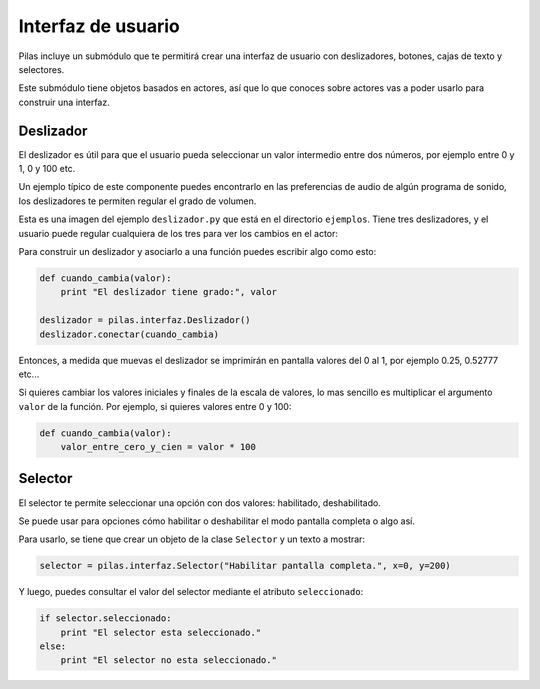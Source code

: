 Interfaz de usuario
===================

Pilas incluye un submódulo que te permitirá crear
una interfaz de usuario con deslizadores, botones, cajas
de texto y selectores.

Este submódulo tiene objetos basados en actores, así que
lo que conoces sobre actores vas a poder usarlo para construir
una interfaz.


Deslizador
----------

El deslizador es útil para que el usuario pueda seleccionar
un valor intermedio entre dos números, por ejemplo entre 0 y 1, 0 y
100 etc.

Un ejemplo típico de este componente puedes encontrarlo
en las preferencias de audio de algún programa de sonido, los
deslizadores te permiten regular el grado de volumen.


Esta es una imagen del ejemplo ``deslizador.py`` que está
en el directorio ``ejemplos``. Tiene tres deslizadores, y
el usuario puede regular cualquiera de los tres para ver
los cambios en el actor:

.. image:: images/deslizador.png


Para construir un deslizador y asociarlo a una función
puedes escribir algo como esto:

.. code-block:: python

    def cuando_cambia(valor):
        print "El deslizador tiene grado:", valor

    deslizador = pilas.interfaz.Deslizador()
    deslizador.conectar(cuando_cambia)


Entonces, a medida que muevas el deslizador se imprimirán
en pantalla valores del 0 al 1, por ejemplo 0.25, 0.52777 etc...


Si quieres cambiar los valores iniciales y finales de la 
escala de valores, lo mas sencillo es multiplicar el argumento
``valor`` de la función. Por ejemplo, si quieres valores entre
0 y 100:

.. code-block:: python

    def cuando_cambia(valor):
        valor_entre_cero_y_cien = valor * 100
        

Selector
--------

El selector te permite seleccionar una opción con
dos valores: habilitado, deshabilitado.

Se puede usar para opciones cómo habilitar o deshabilitar
el modo pantalla completa o algo así.

Para usarlo, se tiene que crear un objeto de la
clase ``Selector`` y un texto a mostrar:

.. code-block:: python

    selector = pilas.interfaz.Selector("Habilitar pantalla completa.", x=0, y=200)

Y luego, puedes consultar el valor del selector mediante el
atributo ``seleccionado``:


.. code-block:: python

    if selector.seleccionado:
        print "El selector esta seleccionado."
    else:
        print "El selector no esta seleccionado."
